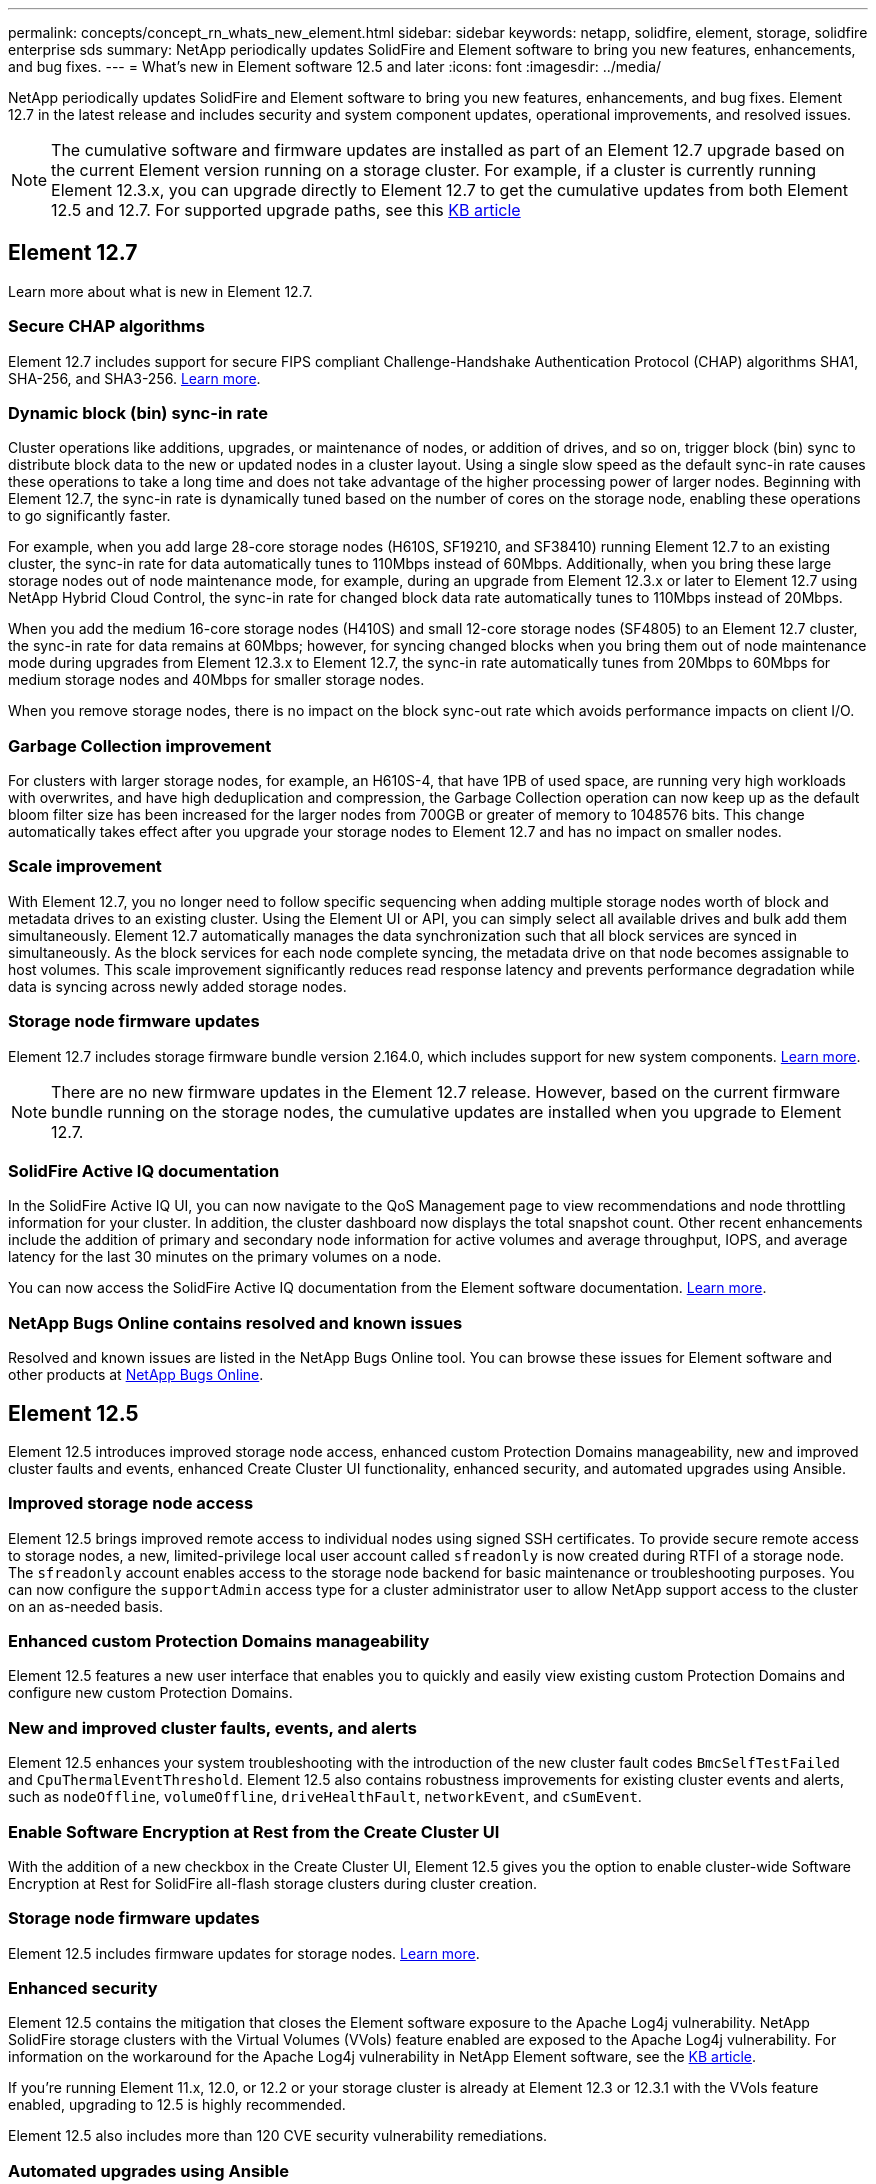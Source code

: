 ---
permalink: concepts/concept_rn_whats_new_element.html
sidebar: sidebar
keywords: netapp, solidfire, element, storage, solidfire enterprise sds
summary: NetApp periodically updates SolidFire and Element software to bring you new features, enhancements, and bug fixes.
---
= What's new in Element software 12.5 and later 
:icons: font
:imagesdir: ../media/

[.lead]
NetApp periodically updates SolidFire and Element software to bring you new features, enhancements, and bug fixes. Element 12.7 in the latest release and includes security and system component updates, operational improvements, and resolved issues.

NOTE: The cumulative software and firmware updates are installed as part of an Element 12.7 upgrade based on the current Element version running on a storage cluster. For example, if a cluster is currently running Element 12.3.x, you can upgrade directly to Element 12.7 to get the cumulative updates from both Element 12.5 and 12.7. For supported upgrade paths, see this https://kb.netapp.com/Advice_and_Troubleshooting/Data_Storage_Software/Element_Software/What_is_the_upgrade_matrix_for_storage_clusters_running_NetApp_Element_software[KB article^]

== Element 12.7

Learn more about what is new in Element 12.7.

=== Secure CHAP algorithms

Element 12.7 includes support for secure FIPS compliant Challenge-Handshake Authentication Protocol (CHAP) algorithms SHA1, SHA-256, and SHA3-256. link:storage/task_data_manage_accounts_work_with_accounts_task.html[Learn more].

=== Dynamic block (bin) sync-in rate

Cluster operations like additions, upgrades, or maintenance of nodes, or addition of drives, and so on, trigger block (bin) sync to distribute block data to the new or updated nodes in a cluster layout. Using a single slow speed as the default sync-in rate causes these operations to take a long time and does not take advantage of the higher processing power of larger nodes. Beginning with Element 12.7, the sync-in rate is dynamically tuned based on the number of cores on the storage node, enabling these operations to go significantly faster.

For example, when you add large 28-core storage nodes (H610S, SF19210, and SF38410) running Element 12.7 to an existing cluster, the sync-in rate for data automatically tunes to 110Mbps instead of 60Mbps. Additionally, when you bring these large storage nodes out of node maintenance mode, for example, during an upgrade from Element 12.3.x or later to Element 12.7 using NetApp Hybrid Cloud Control, the sync-in rate for changed block data rate automatically tunes to 110Mbps instead of 20Mbps.

When you add the medium 16-core storage nodes (H410S) and small 12-core storage nodes (SF4805) to an Element 12.7 cluster, the sync-in rate for data remains at 60Mbps; however, for syncing changed blocks when you bring them out of node maintenance mode during upgrades from Element 12.3.x to Element 12.7, the sync-in rate automatically tunes from 20Mbps to 60Mbps for medium storage nodes and 40Mbps for smaller storage nodes.

When you remove storage nodes, there is no impact on the block sync-out rate which avoids performance impacts on client I/O.

=== Garbage Collection improvement

For clusters with larger storage nodes, for example, an H610S-4, that have 1PB of used space, are running very high workloads with overwrites, and have high deduplication and compression, the Garbage Collection operation can now keep up as the default bloom filter size has been increased for the larger nodes from 700GB or greater of memory to 1048576 bits. This change automatically takes effect after you upgrade your storage nodes to Element 12.7 and has no impact on smaller nodes.

=== Scale improvement

With Element 12.7, you no longer need to follow specific sequencing when adding multiple storage nodes worth of block and metadata drives to an existing cluster. Using the Element UI or API, you can simply select all available drives and bulk add them simultaneously. Element 12.7 automatically manages the data synchronization such that all block services are synced in simultaneously. As the block services for each node complete syncing, the metadata drive on that node becomes assignable to host volumes. This scale improvement significantly reduces read response latency and prevents performance degradation while data is syncing across newly added storage nodes.


=== Storage node firmware updates
Element 12.7 includes storage firmware bundle version 2.164.0, which includes support for new system components. link:https://docs.netapp.com/us-en/hci/docs/rn_storage_firmware_2.164.0.html[Learn more].

NOTE: There are no new firmware updates in the Element 12.7 release. However, based on the current firmware bundle running on the storage nodes, the cumulative updates are installed when you upgrade to Element 12.7.

=== SolidFire Active IQ documentation
In the SolidFire Active IQ UI, you can now navigate to the QoS Management page to view recommendations and node throttling information for your cluster. In addition, the cluster dashboard now displays the total snapshot count. Other recent enhancements include the addition of primary and secondary node information for active volumes and average throughput, IOPS, and average latency for the last 30 minutes on the primary volumes on a node.

You can now access the SolidFire Active IQ documentation from the Element software documentation. link:https://docs.netapp.com/us-en/element-software/monitor-storage-active-iq.html[Learn more].

=== NetApp Bugs Online contains resolved and known issues
Resolved and known issues are listed in the NetApp Bugs Online tool. You can browse these issues for Element software and other products at https://mysupport.netapp.com/site/products/all/details/element-software/bugsonline-tab[NetApp Bugs Online^].

== Element 12.5

Element 12.5 introduces improved storage node access, enhanced custom Protection Domains manageability, new and improved cluster faults and events, enhanced Create Cluster UI functionality, enhanced security, and automated upgrades using Ansible.

=== Improved storage node access
Element 12.5 brings improved remote access to individual nodes using signed SSH certificates. To provide secure remote access to storage nodes, a new, limited-privilege local user account called `sfreadonly` is now created during RTFI of a storage node. The `sfreadonly` account enables access to the storage node backend for basic maintenance or troubleshooting purposes. You can now configure the `supportAdmin` access type for a cluster administrator user to allow NetApp support access to the cluster on an as-needed basis.

=== Enhanced custom Protection Domains manageability
Element 12.5 features a new user interface that enables you to quickly and easily view existing custom Protection Domains and configure new custom Protection Domains.

=== New and improved cluster faults, events, and alerts
Element 12.5 enhances your system troubleshooting with the introduction of the new cluster fault codes `BmcSelfTestFailed` and `CpuThermalEventThreshold`. Element 12.5 also contains robustness improvements for existing cluster events and alerts, such as `nodeOffline`, `volumeOffline`, `driveHealthFault`, `networkEvent`, and	`cSumEvent`.

=== Enable Software Encryption at Rest from the Create Cluster UI
With the addition of a new checkbox in the Create Cluster UI, Element 12.5 gives you the option to enable cluster-wide Software Encryption at Rest for SolidFire all-flash storage clusters during cluster creation.

=== Storage node firmware updates
Element 12.5 includes firmware updates for storage nodes. link:../concepts/concept_rn_relatedrn_element.html#storage-firmware[Learn more].

=== Enhanced security
Element 12.5 contains the mitigation that closes the Element software exposure to the Apache Log4j vulnerability. NetApp SolidFire storage clusters with the Virtual Volumes (VVols) feature enabled are exposed to the Apache Log4j vulnerability. For information on the workaround for the Apache Log4j vulnerability in NetApp Element software, see the link:++https://kb.netapp.com/Advice_and_Troubleshooting/Data_Storage_Software/Element_Software/Element_Software_-_Apache_Log4j_Vulnerability_-_Workaround++[KB article^].

If you're running Element 11.x, 12.0, or 12.2 or your storage cluster is already at Element 12.3 or 12.3.1 with the VVols feature enabled, upgrading to 12.5 is highly recommended.

Element 12.5 also includes more than 120 CVE security vulnerability remediations.

=== Automated upgrades using Ansible
With Element 12.5, you can automate the Element software upgrade workflow by using Ansible to perform a rolling upgrade of the entire storage cluster. To get started, navigate to the https://github.com/NetApp-Automation[NetApp Ansible repository^] on GitHub and download the `nar_solidfire_sds_upgrade` role and documentation.

[discrete]
== Find more information
* https://kb.netapp.com/Advice_and_Troubleshooting/Data_Storage_Software/Management_services_for_Element_Software_and_NetApp_HCI/Management_Services_Release_Notes[NetApp Hybrid Cloud Control and Management Services Release Notes^]
* https://docs.netapp.com/us-en/vcp/index.html[NetApp Element Plug-in for vCenter Server^]
* https://www.netapp.com/data-storage/solidfire/documentation[SolidFire and Element Resources page^]
* https://docs.netapp.com/us-en/element-software/index.html[SolidFire and Element Software Documentation^]
* http://docs.netapp.com/sfe-122/index.jsp[SolidFire and Element Software Documentation Center for previous versions^]
* https://www.netapp.com/us/documentation/hci.aspx[NetApp HCI Resources page^]
* https://kb.netapp.com/Advice_and_Troubleshooting/Hybrid_Cloud_Infrastructure/NetApp_HCI/Firmware_and_driver_versions_in_NetApp_HCI_and_NetApp_Element_software[Firmware and driver versions for NetApp HCI and NetApp Element software^]
